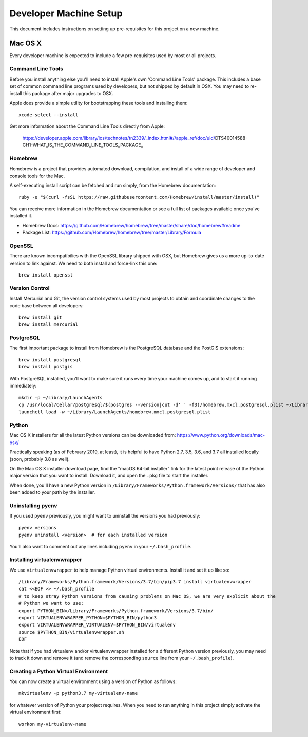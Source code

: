 Developer Machine Setup
#######################

This document includes instructions on setting up pre-requisites for this project on a new machine.

Mac OS X
========

Every developer machine is expected to include a few pre-requisites used by most or all projects.

Command Line Tools
''''''''''''''''''

Before you install anything else you'll need to install Apple's own 'Command Line Tools' package.
This includes a base set of common command line programs used by developers, but not shipped by
default in OSX. You may need to re-install this package after major upgrades to OSX.

Apple does provide a simple utility for bootstrapping these tools and installing them::

    xcode-select --install

Get more information about the Command Line Tools directly from Apple:

    https://developer.apple.com/library/ios/technotes/tn2339/_index.html#//apple_ref/doc/uid/DTS40014588-CH1-WHAT_IS_THE_COMMAND_LINE_TOOLS_PACKAGE_


Homebrew
''''''''

Homebrew is a project that provides automated download, compilation, and install of a wide range
of developer and console tools for the Mac.

A self-executing install script can be fetched and run simply, from the Homebrew documentation::

    ruby -e "$(curl -fsSL https://raw.githubusercontent.com/Homebrew/install/master/install)"

You can receive more information in the Homebrew documentation or see a full list of packages
available once you've installed it.

* Homebrew Docs: https://github.com/Homebrew/homebrew/tree/master/share/doc/homebrew#readme
* Package List: https://github.com/Homebrew/homebrew/tree/master/Library/Formula

OpenSSL
'''''''

There are known incompatibilies with the OpenSSL library shipped with OSX, but Homebrew gives us
a more up-to-date version to link against. We need to both install and force-link this one::

    brew install openssl

Version Control
'''''''''''''''

Install Mercurial and Git, the version control systems used by most
projects to obtain and coordinate changes to the code base between all
developers::

    brew install git
    brew install mercurial

PostgreSQL
''''''''''

The first important package to install from Homebrew is the PostgreSQL database and the PostGIS
extensions::

    brew install postgresql
    brew install postgis

With PostgreSQL installed, you'll want to make sure it runs every time your machine comes up, and
to start it running immediately::

    mkdir -p ~/Library/LaunchAgents
    cp /usr/local/Cellar/postgresql/$(postgres --version|cut -d' ' -f3)/homebrew.mxcl.postgresql.plist ~/Library/LaunchAgents/
    launchctl load -w ~/Library/LaunchAgents/homebrew.mxcl.postgresql.plist

Python
''''''

Mac OS X installers for all the latest Python versions can be downloaded from:
https://www.python.org/downloads/mac-osx/

Practically speaking (as of February 2019, at least), it is helpful to have Python 2.7, 3.5, 3.6,
and 3.7 all installed locally (soon, probably 3.8 as well).

On the Mac OS X installer download page, find the "macOS 64-bit installer" link for the latest
point release of the Python major version that you want to install. Download it, and open the
``.pkg`` file to start the installer.

When done, you'll have a new Python version in ``/Library/Frameworks/Python.framework/Versions/``
that has also been added to your path by the installer.

Uninstalling pyenv
''''''''''''''''''

If you used ``pyenv`` previously, you might want to uninstall the versions you had previously::

    pyenv versions
    pyenv uninstall <version>  # for each installed version

You'll also want to comment out any lines including ``pyenv`` in your ``~/.bash_profile``.

Installing virtualenvwrapper
''''''''''''''''''''''''''''

We use ``virtualenvwrapper`` to help manage Python virtual environments. Install it and set it up
like so::

    /Library/Frameworks/Python.framework/Versions/3.7/bin/pip3.7 install virtualenvwrapper
    cat <<EOF >> ~/.bash_profile
    # to keep stray Python versions from causing problems on Mac OS, we are very explicit about the
    # Python we want to use:
    export PYTHON_BIN=/Library/Frameworks/Python.framework/Versions/3.7/bin/
    export VIRTUALENVWRAPPER_PYTHON=$PYTHON_BIN/python3
    export VIRTUALENVWRAPPER_VIRTUALENV=$PYTHON_BIN/virtualenv
    source $PYTHON_BIN/virtualenvwrapper.sh
    EOF

Note that if you had virtualenv and/or virtualenvwrapper installed for a different Python version
previously, you may need to track it down and remove it (and remove the corresponding ``source``
line from your ``~/.bash_profile``).

Creating a Python Virtual Environment
'''''''''''''''''''''''''''''''''''''

You can now create a virtual environment using a version of Python as follows::

    mkvirtualenv -p python3.7 my-virtualenv-name

for whatever version of Python your project requires. When you need to run anything in this project
simply activate the virtual environment first::

    workon my-virtualenv-name
